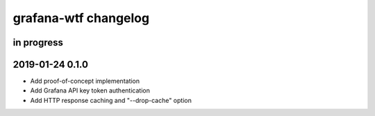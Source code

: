 #####################
grafana-wtf changelog
#####################


in progress
===========


2019-01-24 0.1.0
================
- Add proof-of-concept implementation
- Add Grafana API key token authentication
- Add HTTP response caching and "--drop-cache" option
